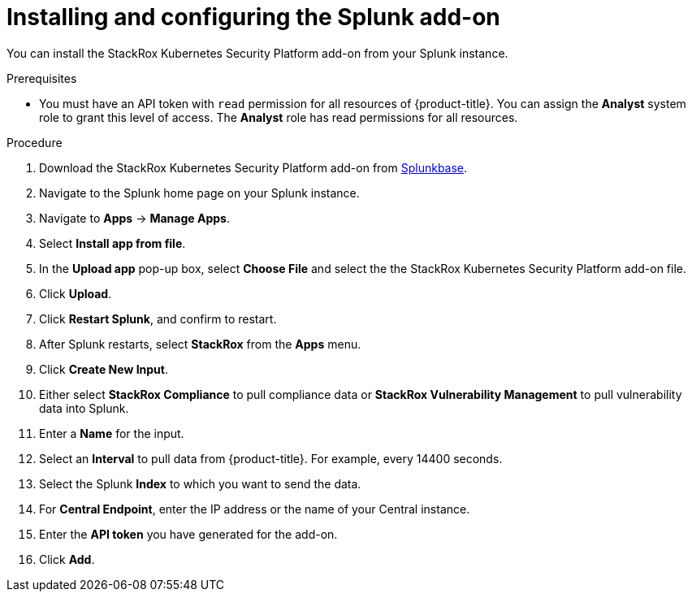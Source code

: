 // Module included in the following assemblies:
//
// * integration/integrate-with-splunk.adoc
:_module-type: PROCEDURE
[id="install-and-configure-the-splunk-add-on_{context}"]
= Installing and configuring the Splunk add-on

You can install the StackRox Kubernetes Security Platform add-on from your Splunk instance.

.Prerequisites
* You must have an API token with `read` permission for all resources of {product-title}. You can assign the *Analyst* system role to grant this level of access. The *Analyst* role has read permissions for all resources.

.Procedure
. Download the StackRox Kubernetes Security Platform add-on from link:https://splunkbase.splunk.com/app/5315/[Splunkbase].
. Navigate to the Splunk home page on your Splunk instance.
. Navigate to *Apps* -> *Manage Apps*.
. Select *Install app from file*.
. In the *Upload app* pop-up box, select *Choose File* and select the the StackRox Kubernetes Security Platform add-on file.
. Click *Upload*.
. Click *Restart Splunk*, and confirm to restart.
. After Splunk restarts, select *StackRox* from the *Apps* menu.
. Click *Create New Input*.
. Either select *StackRox Compliance* to pull compliance data or *StackRox Vulnerability Management* to pull vulnerability data into Splunk.
. Enter a *Name* for the input.
. Select an *Interval* to pull data from {product-title}.
For example, every 14400 seconds.
. Select the Splunk *Index* to which you want to send the data.
. For *Central Endpoint*, enter the IP address or the name of your Central instance.
. Enter the *API token* you have generated for the add-on.
. Click *Add*.
